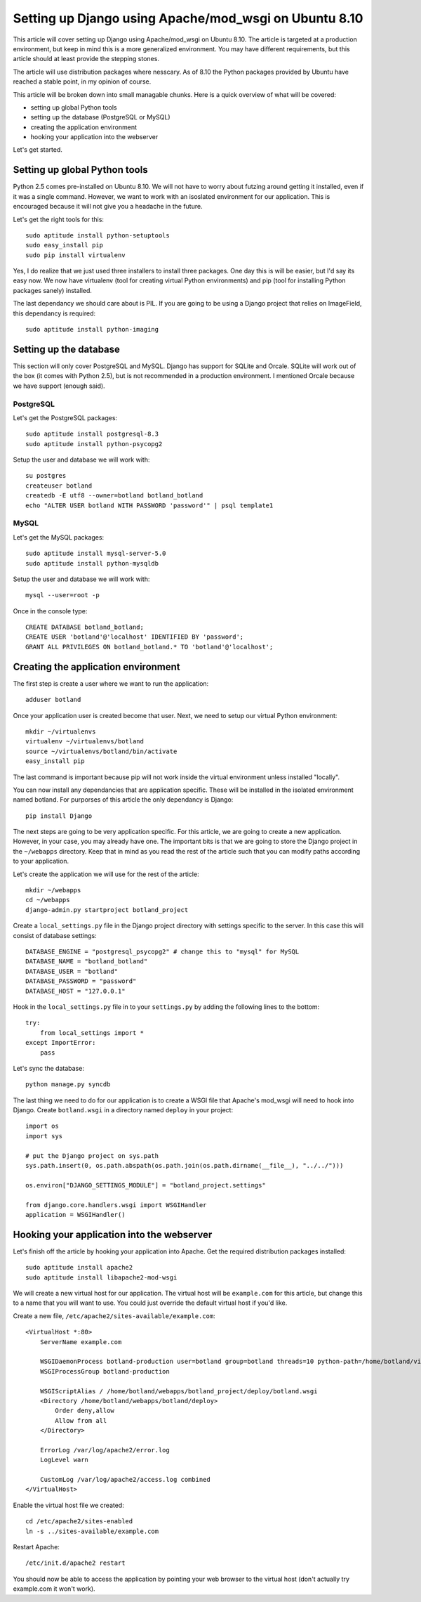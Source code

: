 ======================================================
Setting up Django using Apache/mod_wsgi on Ubuntu 8.10
======================================================

This article will cover setting up Django using Apache/mod_wsgi on Ubuntu
8.10. The article is targeted at a production environment, but keep in mind
this is a more generalized environment. You may have different requirements,
but this article should at least provide the stepping stones.

The article will use distribution packages where nesscary. As of 8.10 the
Python packages provided by Ubuntu have reached a stable point, in my opinion
of course.

This article will be broken down into small managable chunks. Here is a quick
overview of what will be covered:

* setting up global Python tools
* setting up the database (PostgreSQL or MySQL)
* creating the application environment
* hooking your application into the webserver

Let's get started.

Setting up global Python tools
==============================

Python 2.5 comes pre-installed on Ubuntu 8.10. We will not have to worry about
futzing around getting it installed, even if it was a single command. However,
we want to work with an isoslated environment for our application. This is
encouraged because it will not give you a headache in the future.

Let's get the right tools for this::

    sudo aptitude install python-setuptools
    sudo easy_install pip
    sudo pip install virtualenv

Yes, I do realize that we just used three installers to install three
packages. One day this is will be easier, but I'd say its easy now. We now
have virtualenv (tool for creating virtual Python environments) and pip (tool
for installing Python packages sanely) installed.

The last dependancy we should care about is PIL. If you are going to be using
a Django project that relies on ImageField, this dependancy is required::

    sudo aptitude install python-imaging

Setting up the database
=======================

This section will only cover PostgreSQL and MySQL. Django has support for
SQLite and Orcale. SQLite will work out of the box (it comes with Python 2.5),
but is not recommended in a production environment. I mentioned Orcale because
we have support (enough said).

PostgreSQL
----------

Let's get the PostgreSQL packages::

    sudo aptitude install postgresql-8.3
    sudo aptitude install python-psycopg2

Setup the user and database we will work with::

    su postgres
    createuser botland
    createdb -E utf8 --owner=botland botland_botland
    echo "ALTER USER botland WITH PASSWORD 'password'" | psql template1

MySQL
-----

Let's get the MySQL packages::

    sudo aptitude install mysql-server-5.0
    sudo aptitude install python-mysqldb

Setup the user and database we will work with::

    mysql --user=root -p

Once in the console type::

    CREATE DATABASE botland_botland;
    CREATE USER 'botland'@'localhost' IDENTIFIED BY 'password';
    GRANT ALL PRIVILEGES ON botland_botland.* TO 'botland'@'localhost';

Creating the application environment
====================================

The first step is create a user where we want to run the application::

    adduser botland

Once your application user is created become that user. Next, we need to setup
our virtual Python environment::

    mkdir ~/virtualenvs
    virtualenv ~/virtualenvs/botland
    source ~/virtualenvs/botland/bin/activate
    easy_install pip

The last command is important because pip will not work inside the virtual
environment unless installed "locally".

You can now install any dependancies that are application specific. These will
be installed in the isolated environment named botland. For purporses of this
article the only dependancy is Django::

    pip install Django

The next steps are going to be very application specific. For this article,
we are going to create a new application. However, in your case, you may
already have one. The important bits is that we are going to store the Django
project in the ``~/webapps`` directory. Keep that in mind as you read the rest
of the article such that you can modify paths according to your application.

Let's create the application we will use for the rest of the article::

    mkdir ~/webapps
    cd ~/webapps
    django-admin.py startproject botland_project

Create a ``local_settings.py`` file in the Django project directory with
settings specific to the server. In this case this will consist of database
settings::

    DATABASE_ENGINE = "postgresql_psycopg2" # change this to "mysql" for MySQL
    DATABASE_NAME = "botland_botland"
    DATABASE_USER = "botland"
    DATABASE_PASSWORD = "password"
    DATABASE_HOST = "127.0.0.1"
    
Hook in the ``local_settings.py`` file in to your ``settings.py`` by adding
the following lines to the bottom::

    try:
        from local_settings import *
    except ImportError:
        pass

Let's sync the database::

    python manage.py syncdb

The last thing we need to do for our application is to create a WSGI file that
Apache's mod_wsgi will need to hook into Django. Create ``botland.wsgi`` in a
directory named ``deploy`` in your project::

    import os
    import sys

    # put the Django project on sys.path
    sys.path.insert(0, os.path.abspath(os.path.join(os.path.dirname(__file__), "../../")))

    os.environ["DJANGO_SETTINGS_MODULE"] = "botland_project.settings"

    from django.core.handlers.wsgi import WSGIHandler
    application = WSGIHandler()

Hooking your application into the webserver
===========================================

Let's finish off the article by hooking your application into Apache. Get the
required distribution packages installed::

    sudo aptitude install apache2
    sudo aptitude install libapache2-mod-wsgi

We will create a new virtual host for our application. The virtual host will
be ``example.com`` for this article, but change this to a name that you will
want to use. You could just override the default virtual host if you'd like.

Create a new file, ``/etc/apache2/sites-available/example.com``::

    <VirtualHost *:80>
        ServerName example.com

        WSGIDaemonProcess botland-production user=botland group=botland threads=10 python-path=/home/botland/virtualenvs/botland/lib/python2.5/site-packages
        WSGIProcessGroup botland-production

        WSGIScriptAlias / /home/botland/webapps/botland_project/deploy/botland.wsgi
        <Directory /home/botland/webapps/botland/deploy>
            Order deny,allow
            Allow from all
        </Directory>

        ErrorLog /var/log/apache2/error.log
        LogLevel warn

        CustomLog /var/log/apache2/access.log combined
    </VirtualHost>

Enable the virtual host file we created::

    cd /etc/apache2/sites-enabled
    ln -s ../sites-available/example.com

Restart Apache::
    
    /etc/init.d/apache2 restart

You should now be able to access the application by pointing your web browser
to the virtual host (don't actually try example.com it won't work).